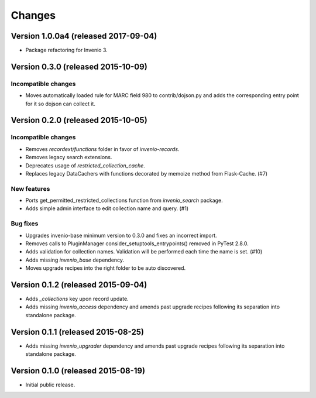 ..
    This file is part of Invenio.
    Copyright (C) 2015-2019 CERN.

    Invenio is free software; you can redistribute it and/or modify it
    under the terms of the MIT License; see LICENSE file for more details.


Changes
=======

Version 1.0.0a4 (released 2017-09-04)
-------------------------------------

- Package refactoring for Invenio 3.

Version 0.3.0 (released 2015-10-09)
-----------------------------------

Incompatible changes
~~~~~~~~~~~~~~~~~~~~

- Moves automatically loaded rule for MARC field 980 to
  contrib/dojson.py and adds the corresponding entry point for it so
  dojson can collect it.

Version 0.2.0 (released 2015-10-05)
-----------------------------------

Incompatible changes
~~~~~~~~~~~~~~~~~~~~

- Removes `recordext/functions` folder in favor of `invenio-records`.
- Removes legacy search extensions.
- Deprecates usage of `restricted_collection_cache`.
- Replaces legacy DataCachers with functions decorated by memoize
  method from Flask-Cache.  (#7)

New features
~~~~~~~~~~~~

- Ports get_permitted_restricted_collections function from
  `invenio_search` package.
- Adds simple admin interface to edit collection name and query. (#1)

Bug fixes
~~~~~~~~~

- Upgrades invenio-base minimum version to 0.3.0 and fixes an
  incorrect import.
- Removes calls to PluginManager consider_setuptools_entrypoints()
  removed in PyTest 2.8.0.
- Adds validation for collection names. Validation will be performed
  each time the name is set. (#10)
- Adds missing `invenio_base` dependency.
- Moves upgrade recipes into the right folder to be auto discovered.

Version 0.1.2 (released 2015-09-04)
-----------------------------------

- Adds `_collections` key upon record update.
- Adds missing `invenio_access` dependency and amends past upgrade
  recipes following its separation into standalone package.

Version 0.1.1 (released 2015-08-25)
-----------------------------------

- Adds missing `invenio_upgrader` dependency and amends past upgrade
  recipes following its separation into standalone package.

Version 0.1.0 (released 2015-08-19)
-----------------------------------

- Initial public release.
